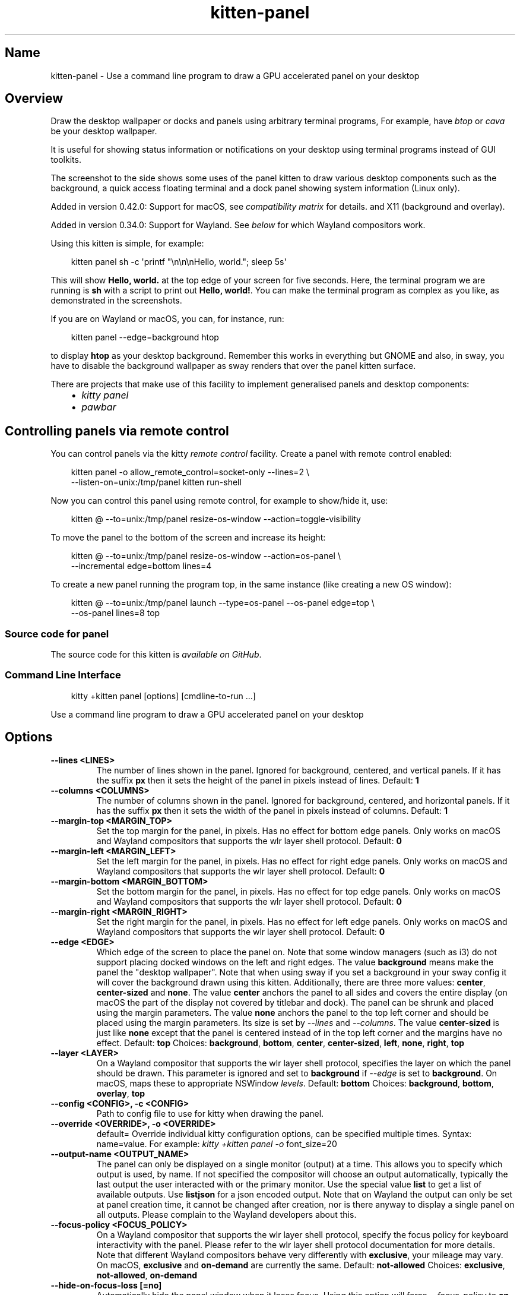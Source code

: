 .\" Man page generated from reStructuredText.
.
.
.nr rst2man-indent-level 0
.
.de1 rstReportMargin
\\$1 \\n[an-margin]
level \\n[rst2man-indent-level]
level margin: \\n[rst2man-indent\\n[rst2man-indent-level]]
-
\\n[rst2man-indent0]
\\n[rst2man-indent1]
\\n[rst2man-indent2]
..
.de1 INDENT
.\" .rstReportMargin pre:
. RS \\$1
. nr rst2man-indent\\n[rst2man-indent-level] \\n[an-margin]
. nr rst2man-indent-level +1
.\" .rstReportMargin post:
..
.de UNINDENT
. RE
.\" indent \\n[an-margin]
.\" old: \\n[rst2man-indent\\n[rst2man-indent-level]]
.nr rst2man-indent-level -1
.\" new: \\n[rst2man-indent\\n[rst2man-indent-level]]
.in \\n[rst2man-indent\\n[rst2man-indent-level]]u
..
.TH "kitten-panel" 1 "Oct 17, 2025" "0.43.1" "kitty"
.SH Name
kitten-panel \- Use a command line program to draw a GPU accelerated panel on your desktop
.SH Overview
.sp
Draw the desktop wallpaper or docks and panels using arbitrary
terminal programs, For example, have \X'tty: link https://github.com/aristocratos/btop'\fI\%btop\fP\X'tty: link' or \X'tty: link https://github.com/karlstav/cava/'\fI\%cava\fP\X'tty: link' be your desktop wallpaper.
.sp
It is useful for showing status information or notifications on your desktop
using terminal programs instead of GUI toolkits.
.sp
The screenshot to the side shows some uses of the panel kitten to draw various
desktop components such as the background, a quick access floating terminal and
a dock panel showing system information (Linux only).
.sp
Added in version 0.42.0: Support for macOS, see \fI\%compatibility matrix\fP for details.
and X11 (background and overlay).

.sp
Added in version 0.34.0: Support for Wayland. See \fI\%below\fP for which
Wayland compositors work.

.sp
Using this kitten is simple, for example:
.INDENT 0.0
.INDENT 3.5
.sp
.EX
kitten panel sh \-c \(aqprintf \(dq\en\en\enHello, world.\(dq; sleep 5s\(aq
.EE
.UNINDENT
.UNINDENT
.sp
This will show \fBHello, world.\fP at the top edge of your screen for five
seconds. Here, the terminal program we are running is \fBsh\fP with a script
to print out \fBHello, world!\fP\&. You can make the terminal program as complex as
you like, as demonstrated in the screenshots.
.sp
If you are on Wayland or macOS, you can, for instance, run:
.INDENT 0.0
.INDENT 3.5
.sp
.EX
kitten panel \-\-edge=background htop
.EE
.UNINDENT
.UNINDENT
.sp
to display \fBhtop\fP as your desktop background. Remember this works in everything
but GNOME and also, in sway, you have to disable the background wallpaper as
sway renders that over the panel kitten surface.
.sp
There are projects that make use of this facility to implement generalised
panels and desktop components:
.INDENT 0.0
.INDENT 3.5
.INDENT 0.0
.IP \(bu 2
\X'tty: link https://github.com/5hubham5ingh/kitty-panel'\fI\%kitty panel\fP\X'tty: link'
.IP \(bu 2
\X'tty: link https://github.com/codelif/pawbar'\fI\%pawbar\fP\X'tty: link'
.UNINDENT
.UNINDENT
.UNINDENT
.SH Controlling panels via remote control
.sp
You can control panels via the kitty \fI\%remote control\fP facility. Create a panel
with remote control enabled:
.INDENT 0.0
.INDENT 3.5
.sp
.EX
kitten panel \-o allow_remote_control=socket\-only \-\-lines=2 \e
    \-\-listen\-on=unix:/tmp/panel kitten run\-shell
.EE
.UNINDENT
.UNINDENT
.sp
Now you can control this panel using remote control, for example to show/hide
it, use:
.INDENT 0.0
.INDENT 3.5
.sp
.EX
kitten @ \-\-to=unix:/tmp/panel resize\-os\-window \-\-action=toggle\-visibility
.EE
.UNINDENT
.UNINDENT
.sp
To move the panel to the bottom of the screen and increase its height:
.INDENT 0.0
.INDENT 3.5
.sp
.EX
kitten @ \-\-to=unix:/tmp/panel resize\-os\-window \-\-action=os\-panel \e
    \-\-incremental edge=bottom lines=4
.EE
.UNINDENT
.UNINDENT
.sp
To create a new panel running the program top, in the same instance
(like creating a new OS window):
.INDENT 0.0
.INDENT 3.5
.sp
.EX
kitten @ \-\-to=unix:/tmp/panel launch \-\-type=os\-panel \-\-os\-panel edge=top \e
    \-\-os\-panel lines=8 top
.EE
.UNINDENT
.UNINDENT
.SS Source code for panel
.sp
The source code for this kitten is \X'tty: link https://github.com/kovidgoyal/kitty/tree/master/kittens/panel'\fI\%available on GitHub\fP\X'tty: link'\&.
.SS Command Line Interface
.INDENT 0.0
.INDENT 3.5
.sp
.EX
kitty +kitten panel [options] [cmdline\-to\-run ...]
.EE
.UNINDENT
.UNINDENT
.sp
Use a command line program to draw a GPU accelerated panel on your desktop
.SH Options
.INDENT 0.0
.TP
.B \-\-lines <LINES>
The number of lines shown in the panel. Ignored for background, centered, and vertical panels. If it has the suffix \fBpx\fP then it sets the height of the panel in pixels instead of lines.
Default: \fB1\fP
.UNINDENT
.INDENT 0.0
.TP
.B \-\-columns <COLUMNS>
The number of columns shown in the panel. Ignored for background, centered, and horizontal panels. If it has the suffix \fBpx\fP then it sets the width of the panel in pixels instead of columns.
Default: \fB1\fP
.UNINDENT
.INDENT 0.0
.TP
.B \-\-margin\-top <MARGIN_TOP>
Set the top margin for the panel, in pixels. Has no effect for bottom edge panels. Only works on macOS and Wayland compositors that supports the wlr layer shell protocol.
Default: \fB0\fP
.UNINDENT
.INDENT 0.0
.TP
.B \-\-margin\-left <MARGIN_LEFT>
Set the left margin for the panel, in pixels. Has no effect for right edge panels. Only works on macOS and Wayland compositors that supports the wlr layer shell protocol.
Default: \fB0\fP
.UNINDENT
.INDENT 0.0
.TP
.B \-\-margin\-bottom <MARGIN_BOTTOM>
Set the bottom margin for the panel, in pixels. Has no effect for top edge panels. Only works on macOS and Wayland compositors that supports the wlr layer shell protocol.
Default: \fB0\fP
.UNINDENT
.INDENT 0.0
.TP
.B \-\-margin\-right <MARGIN_RIGHT>
Set the right margin for the panel, in pixels. Has no effect for left edge panels. Only works on macOS and Wayland compositors that supports the wlr layer shell protocol.
Default: \fB0\fP
.UNINDENT
.INDENT 0.0
.TP
.B \-\-edge <EDGE>
Which edge of the screen to place the panel on. Note that some window managers (such as i3) do not support placing docked windows on the left and right edges. The value \fBbackground\fP means make the panel the \(dqdesktop wallpaper\(dq. Note that when using sway if you set a background in your sway config it will cover the background drawn using this kitten. Additionally, there are three more values: \fBcenter\fP, \fBcenter\-sized\fP and \fBnone\fP\&. The value \fBcenter\fP anchors the panel to all sides and covers the entire display (on macOS the part of the display not covered by titlebar and dock). The panel can be shrunk and placed using the margin parameters. The value \fBnone\fP anchors the panel to the top left corner and should be placed using the margin parameters. Its size is set by \fI\%\-\-lines\fP and \fI\%\-\-columns\fP\&. The value \fBcenter\-sized\fP is just like \fBnone\fP except that the panel is centered instead of in the top left corner and the margins have no effect.
Default: \fBtop\fP
Choices: \fBbackground\fP, \fBbottom\fP, \fBcenter\fP, \fBcenter\-sized\fP, \fBleft\fP, \fBnone\fP, \fBright\fP, \fBtop\fP
.UNINDENT
.INDENT 0.0
.TP
.B \-\-layer <LAYER>
On a Wayland compositor that supports the wlr layer shell protocol, specifies the layer on which the panel should be drawn. This parameter is ignored and set to \fBbackground\fP if \fI\%\-\-edge\fP is set to \fBbackground\fP\&. On macOS, maps these to appropriate NSWindow \fIlevels\fP\&.
Default: \fBbottom\fP
Choices: \fBbackground\fP, \fBbottom\fP, \fBoverlay\fP, \fBtop\fP
.UNINDENT
.INDENT 0.0
.TP
.B \-\-config <CONFIG>, \-c <CONFIG>
Path to config file to use for kitty when drawing the panel.
.UNINDENT
.INDENT 0.0
.TP
.B \-\-override <OVERRIDE>, \-o <OVERRIDE>
default= Override individual kitty configuration options, can be specified multiple times. Syntax: name=value\&. For example: \fI\%kitty +kitten panel \-o\fP font_size=20
.UNINDENT
.INDENT 0.0
.TP
.B \-\-output\-name <OUTPUT_NAME>
The panel can only be displayed on a single monitor (output) at a time. This allows you to specify which output is used, by name. If not specified the compositor will choose an output automatically, typically the last output the user interacted with or the primary monitor. Use the special value \fBlist\fP to get a list of available outputs. Use \fBlistjson\fP for a json encoded output. Note that on Wayland the output can only be set at panel creation time, it cannot be changed after creation, nor is there anyway to display a single panel on all outputs. Please complain to the Wayland developers about this.
.UNINDENT
.INDENT 0.0
.TP
.B \-\-focus\-policy <FOCUS_POLICY>
On a Wayland compositor that supports the wlr layer shell protocol, specify the focus policy for keyboard interactivity with the panel. Please refer to the wlr layer shell protocol documentation for more details. Note that different Wayland compositors behave very differently with \fBexclusive\fP, your mileage may vary. On macOS, \fBexclusive\fP and \fBon\-demand\fP are currently the same.
Default: \fBnot\-allowed\fP
Choices: \fBexclusive\fP, \fBnot\-allowed\fP, \fBon\-demand\fP
.UNINDENT
.INDENT 0.0
.TP
.B \-\-hide\-on\-focus\-loss [=no]
Automatically hide the panel window when it loses focus. Using this option will force \fI\%\-\-focus\-policy\fP to \fBon\-demand\fP\&. Note that on Wayland, depending on the compositor, this can result in the window never becoming visible.
.UNINDENT
.INDENT 0.0
.TP
.B \-\-grab\-keyboard [=no]
Grab the keyboard. This means global shortcuts defined in the OS will be passed to kitty instead. Useful if you want to create an OS modal window. How well this works depends on the OS/window manager/desktop environment. On Wayland it works only if the compositor implements the \X'tty: link https://wayland.app/protocols/keyboard-shortcuts-inhibit-unstable-v1'\fI\%inhibit\-keyboard\-shortcuts protocol\fP\X'tty: link'\&. On macOS Apple doesn\(aqt allow applications to grab the keyboard without special permissions, so it doesn\(aqt work.
.UNINDENT
.INDENT 0.0
.TP
.B \-\-exclusive\-zone <EXCLUSIVE_ZONE>
On a Wayland compositor that supports the wlr layer shell protocol, request a given exclusive zone for the panel. Please refer to the wlr layer shell documentation for more details on the meaning of exclusive and its value. If \fI\%\-\-edge\fP is set to anything other than \fBcenter\fP or \fBnone\fP, this flag will not have any effect unless the flag \fI\%\-\-override\-exclusive\-zone\fP is also set. If \fI\%\-\-edge\fP is set to \fBbackground\fP, this option has no effect. Ignored on X11 and macOS.
Default: \fB\-1\fP
.UNINDENT
.INDENT 0.0
.TP
.B \-\-override\-exclusive\-zone [=no]
On a Wayland compositor that supports the wlr layer shell protocol, override the default exclusive zone. This has effect only if \fI\%\-\-edge\fP is set to \fBtop\fP, \fBleft\fP, \fBbottom\fP or \fBright\fP\&. Ignored on X11 and macOS.
Default: \fBno\fP
.UNINDENT
.INDENT 0.0
.TP
.B \-\-single\-instance [=no], \-1 [=no]
If specified only a single instance of the panel will run. New invocations will instead create a new top\-level window in the existing panel instance.
Default: \fBno\fP
.UNINDENT
.INDENT 0.0
.TP
.B \-\-instance\-group <INSTANCE_GROUP>
default= Used in combination with the \fI\%\-\-single\-instance\fP option. All panel invocations with the same \fI\%\-\-instance\-group\fP will result in new panels being created in the first panel instance within that group.
.UNINDENT
.INDENT 0.0
.TP
.B \-\-wait\-for\-single\-instance\-window\-close [=no]
Normally, when using \fI\%kitty \-\-single\-instance\fP, kitty will open a new window in an existing instance and quit immediately. With this option, it will not quit till the newly opened window is closed. Note that if no previous instance is found, then kitty will wait anyway, regardless of this option.
.UNINDENT
.INDENT 0.0
.TP
.B \-\-listen\-on <LISTEN_ON>
Listen on the specified socket address for control messages. For example, \fI\%kitty \-\-listen\-on\fP\fB=unix:/tmp/mykitty\fP or \fI\%kitty \-\-listen\-on\fP\fB=tcp:localhost:12345\fP\&. On Linux systems, you can also use abstract UNIX sockets, not associated with a file, like this: \fI\%kitty \-\-listen\-on\fP\fB=unix:@mykitty\fP\&. Environment variables are expanded and relative paths are resolved with respect to the temporary directory. To control kitty, you can send commands to it with kitten @ using the \fI\%kitten @ \-\-to\fP option to specify this address. Note that if you run kitten @ within a kitty window, there is no need to specify the \fI\%kitten @ \-\-to\fP option as it will automatically read from the environment. Note that this will be ignored unless \fI\%allow_remote_control\fP is set to either: \fByes\fP, \fBsocket\fP or \fBsocket\-only\fP\&. This can also be specified in \fBkitty.conf\fP\&.
.UNINDENT
.INDENT 0.0
.TP
.B \-\-toggle\-visibility [=no]
When set and using \fI\%\-\-single\-instance\fP will toggle the visibility of the existing panel rather than creating a new one.
Default: \fBno\fP
.UNINDENT
.INDENT 0.0
.TP
.B \-\-move\-to\-active\-monitor [=no]
When set and using \fI\%\-\-toggle\-visibility\fP to show an existing panel, the panel is moved to the active monitor (typically the monitor with the mouse on it). This works only if the underlying OS supports it. It is currently supported on macOS only.
Default: \fBfalse\fP
.UNINDENT
.INDENT 0.0
.TP
.B \-\-start\-as\-hidden [=no]
Start in hidden mode, useful with \fI\%\-\-toggle\-visibility\fP\&.
Default: \fBno\fP
.UNINDENT
.INDENT 0.0
.TP
.B \-\-detach [=no]
Detach from the controlling terminal, if any, running in an independent child process, the parent process exits immediately.
Default: \fBno\fP
.UNINDENT
.INDENT 0.0
.TP
.B \-\-detached\-log <DETACHED_LOG>
default= Path to a log file to store STDOUT/STDERR when using \fI\%\-\-detach\fP
.UNINDENT
.INDENT 0.0
.TP
.B \-\-debug\-rendering [=no]
For internal debugging use.
.UNINDENT
.INDENT 0.0
.TP
.B \-\-debug\-input [=no]
For internal debugging use.
.UNINDENT
.SH How the screenshots were generated
.sp
The system statistics in the background were created using:
.INDENT 0.0
.INDENT 3.5
.sp
.EX
kitten panel \-\-edge=background \-o background_opacity=0.2 \-o background=black btop
.EE
.UNINDENT
.UNINDENT
.sp
This creates a kitty background window and inside it runs the \X'tty: link https://github.com/aristocratos/btop'\fI\%btop\fP\X'tty: link' program to display the statistics.
.sp
The floating quick access window was created by running:
.INDENT 0.0
.INDENT 3.5
.sp
.EX
kitten quick\-access\-terminal kitten run\-shell \e
   zsh \-c \(aqprintf \(dq\ee]66;s=4;Quick access kitty in Hyprland\ea\en\en\en\enAlso uses kitty to draw desktop background\en\(dq\(aq
.EE
.UNINDENT
.UNINDENT
.sp
This starts the quick access window and inside it runs \fBkitten run\-shell\fP, which
in turn first runs \fBzsh\fP to print out the message and then starts the users login
shell.
.sp
The Linux dock panel was:
.INDENT 0.0
.INDENT 3.5
.sp
.EX
wm bar
.EE
.UNINDENT
.UNINDENT
.sp
This is a custom program I wrote for my personal use. It uses kitty\(aqs kitten
infrastructure to implement the bar in a \X'tty: link https://github.com/kovidgoyal/wm/blob/master/bar/main.go'\fI\%few hundred lines of code\fP\X'tty: link'\&.
This was designed for my personal use only, but, there are \fI\%public projects implementing
general purpose panels using kitty\fP\&.
.SH Compatibility with various platforms
.sp
See the HTML documentation for the compatibility matrix.
.SH Author

Kovid Goyal
.SH Copyright

2025, Kovid Goyal
.\" Generated by docutils manpage writer.
.
